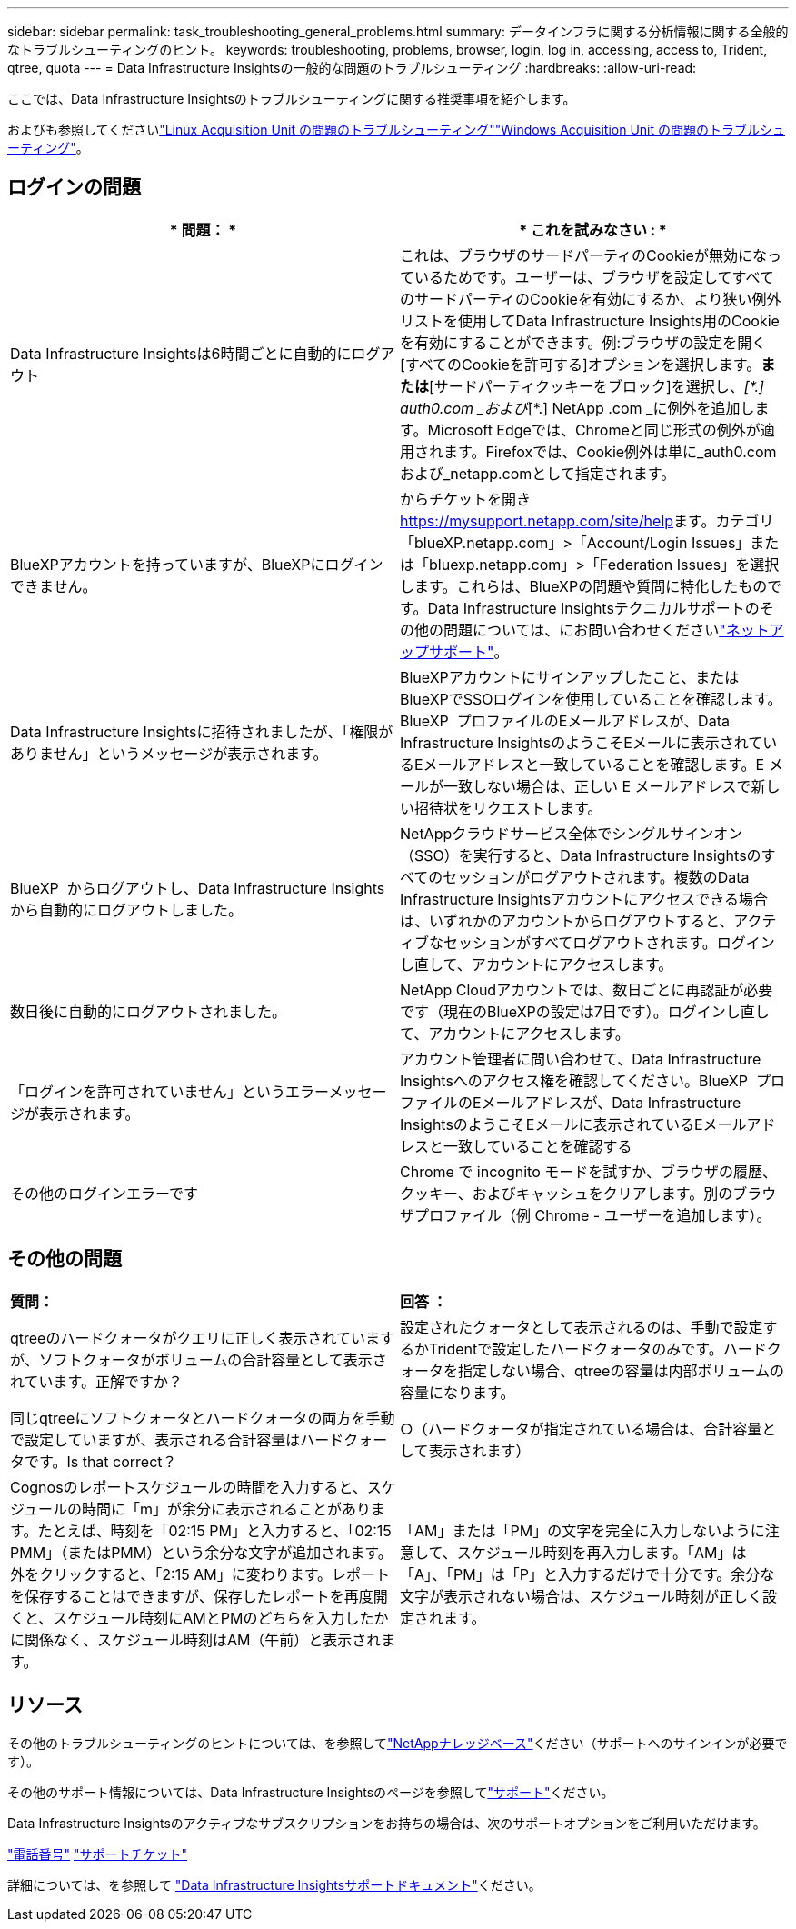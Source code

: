 ---
sidebar: sidebar 
permalink: task_troubleshooting_general_problems.html 
summary: データインフラに関する分析情報に関する全般的なトラブルシューティングのヒント。 
keywords: troubleshooting, problems, browser, login, log in, accessing, access to, Trident, qtree, quota 
---
= Data Infrastructure Insightsの一般的な問題のトラブルシューティング
:hardbreaks:
:allow-uri-read: 


[role="lead"]
ここでは、Data Infrastructure Insightsのトラブルシューティングに関する推奨事項を紹介します。

およびも参照してくださいlink:task_troubleshooting_linux_acquisition_unit_problems.html["Linux Acquisition Unit の問題のトラブルシューティング"]link:task_troubleshooting_windows_acquisition_unit_problems.html["Windows Acquisition Unit の問題のトラブルシューティング"]。



== ログインの問題

|===
| * 問題： * | * これを試みなさい : * 


| Data Infrastructure Insightsは6時間ごとに自動的にログアウト | これは、ブラウザのサードパーティのCookieが無効になっているためです。ユーザーは、ブラウザを設定してすべてのサードパーティのCookieを有効にするか、より狭い例外リストを使用してData Infrastructure Insights用のCookieを有効にすることができます。例:ブラウザの設定を開く[すべてのCookieを許可する]オプションを選択します。*または*[サードパーティクッキーをブロック]を選択し、_[\*.] auth0.com _および_[*.] NetApp .com _に例外を追加します。Microsoft Edgeでは、Chromeと同じ形式の例外が適用されます。Firefoxでは、Cookie例外は単に_auth0.comおよび_netapp.comとして指定されます。 


| BlueXPアカウントを持っていますが、BlueXPにログインできません。 | からチケットを開き https://mysupport.netapp.com/site/help[]ます。カテゴリ「blueXP.netapp.com」>「Account/Login Issues」または「bluexp.netapp.com」>「Federation Issues」を選択します。これらは、BlueXPの問題や質問に特化したものです。Data Infrastructure Insightsテクニカルサポートのその他の問題については、にお問い合わせくださいlink:concept_requesting_support.html["ネットアップサポート"]。 


| Data Infrastructure Insightsに招待されましたが、「権限がありません」というメッセージが表示されます。 | BlueXPアカウントにサインアップしたこと、またはBlueXPでSSOログインを使用していることを確認します。BlueXP  プロファイルのEメールアドレスが、Data Infrastructure InsightsのようこそEメールに表示されているEメールアドレスと一致していることを確認します。E メールが一致しない場合は、正しい E メールアドレスで新しい招待状をリクエストします。 


| BlueXP  からログアウトし、Data Infrastructure Insightsから自動的にログアウトしました。 | NetAppクラウドサービス全体でシングルサインオン（SSO）を実行すると、Data Infrastructure Insightsのすべてのセッションがログアウトされます。複数のData Infrastructure Insightsアカウントにアクセスできる場合は、いずれかのアカウントからログアウトすると、アクティブなセッションがすべてログアウトされます。ログインし直して、アカウントにアクセスします。 


| 数日後に自動的にログアウトされました。 | NetApp Cloudアカウントでは、数日ごとに再認証が必要です（現在のBlueXPの設定は7日です）。ログインし直して、アカウントにアクセスします。 


| 「ログインを許可されていません」というエラーメッセージが表示されます。 | アカウント管理者に問い合わせて、Data Infrastructure Insightsへのアクセス権を確認してください。BlueXP  プロファイルのEメールアドレスが、Data Infrastructure InsightsのようこそEメールに表示されているEメールアドレスと一致していることを確認する 


| その他のログインエラーです | Chrome で incognito モードを試すか、ブラウザの履歴、クッキー、およびキャッシュをクリアします。別のブラウザプロファイル（例 Chrome - ユーザーを追加します）。 
|===


== その他の問題

|===


| *質問：* | *回答 ：* 


| qtreeのハードクォータがクエリに正しく表示されていますが、ソフトクォータがボリュームの合計容量として表示されています。正解ですか？ | 設定されたクォータとして表示されるのは、手動で設定するかTridentで設定したハードクォータのみです。ハードクォータを指定しない場合、qtreeの容量は内部ボリュームの容量になります。 


| 同じqtreeにソフトクォータとハードクォータの両方を手動で設定していますが、表示される合計容量はハードクォータです。Is that correct？ | ○（ハードクォータが指定されている場合は、合計容量として表示されます） 


| Cognosのレポートスケジュールの時間を入力すると、スケジュールの時間に「m」が余分に表示されることがあります。たとえば、時刻を「02:15 PM」と入力すると、「02:15 PMM」（またはPMM）という余分な文字が追加されます。外をクリックすると、「2:15 AM」に変わります。レポートを保存することはできますが、保存したレポートを再度開くと、スケジュール時刻にAMとPMのどちらを入力したかに関係なく、スケジュール時刻はAM（午前）と表示されます。 | 「AM」または「PM」の文字を完全に入力しないように注意して、スケジュール時刻を再入力します。「AM」は「A」、「PM」は「P」と入力するだけで十分です。余分な文字が表示されない場合は、スケジュール時刻が正しく設定されます。 
|===


== リソース

その他のトラブルシューティングのヒントについては、を参照してlink:https://kb.netapp.com/Cloud/BlueXP/DII["NetAppナレッジベース"]ください（サポートへのサインインが必要です）。

その他のサポート情報については、Data Infrastructure Insightsのページを参照してlink:concept_requesting_support.html["サポート"]ください。

Data Infrastructure Insightsのアクティブなサブスクリプションをお持ちの場合は、次のサポートオプションをご利用いただけます。

link:https://www.netapp.com/us/contact-us/support.aspx["電話番号"] link:https://mysupport.netapp.com/site/cases/mine/create?serialNumber=95001014387268156333["サポートチケット"]

詳細については、を参照して https://docs.netapp.com/us-en/cloudinsights/concept_requesting_support.html["Data Infrastructure Insightsサポートドキュメント"]ください。

